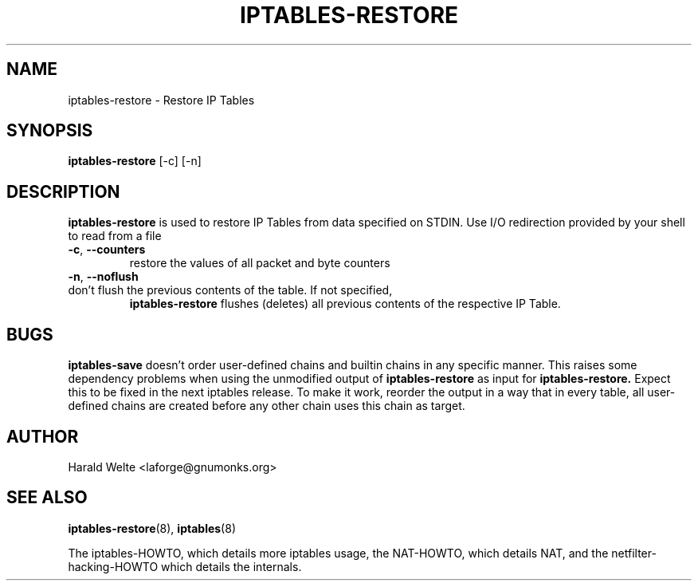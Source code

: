 .TH IPTABLES-RESTORE 8 "Jan 04, 2001" "" ""
.\"
.\" Man page written by Harald Welte <laforge@gnumonks.org>
.\" It is based on the ipptables man page.
.\"
.\"	This program is free software; you can redistribute it and/or modify
.\"	it under the terms of the GNU General Public License as published by
.\"	the Free Software Foundation; either version 2 of the License, or
.\"	(at your option) any later version.
.\"
.\"	This program is distributed in the hope that it will be useful,
.\"	but WITHOUT ANY WARRANTY; without even the implied warranty of
.\"	MERCHANTABILITY or FITNESS FOR A PARTICULAR PURPOSE.  See the
.\"	GNU General Public License for more details.
.\"
.\"	You should have received a copy of the GNU General Public License
.\"	along with this program; if not, write to the Free Software
.\"	Foundation, Inc., 675 Mass Ave, Cambridge, MA 02139, USA.
.\"
.\"
.SH NAME
iptables-restore \- Restore IP Tables
.SH SYNOPSIS
.BR "iptables-restore " "[-c] [-n]"
.br
.SH DESCRIPTION
.PP
.B iptables-restore
is used to restore IP Tables from data specified on STDIN. Use 
I/O redirection provided by your shell to read from a file
.TP
\fB\-c\fR, \fB\-\-counters\fR
restore the values of all packet and byte counters
.TP
\fB\-n\fR, \fB\-\-noflush\fR 
.TP
don't flush the previous contents of the table. If not specified, 
.B iptables-restore
flushes (deletes) all previous contents of the respective IP Table.
.SH BUGS
.B iptables-save
doesn't order user-defined chains and builtin chains in any specific manner.
This raises some dependency problems when using the unmodified output of 
.B iptables-restore
as input for
.B iptables-restore.
Expect this to be fixed in the next iptables release.
To make it work, reorder the output in a way that in every table, all 
user-defined chains are created before any other chain uses this chain
as target.
.SH AUTHOR
Harald Welte <laforge@gnumonks.org>
.SH SEE ALSO
.BR iptables-restore "(8), " iptables "(8) "
.PP
The iptables-HOWTO, which details more iptables usage, the NAT-HOWTO,
which details NAT, and the netfilter-hacking-HOWTO which details the
internals.
